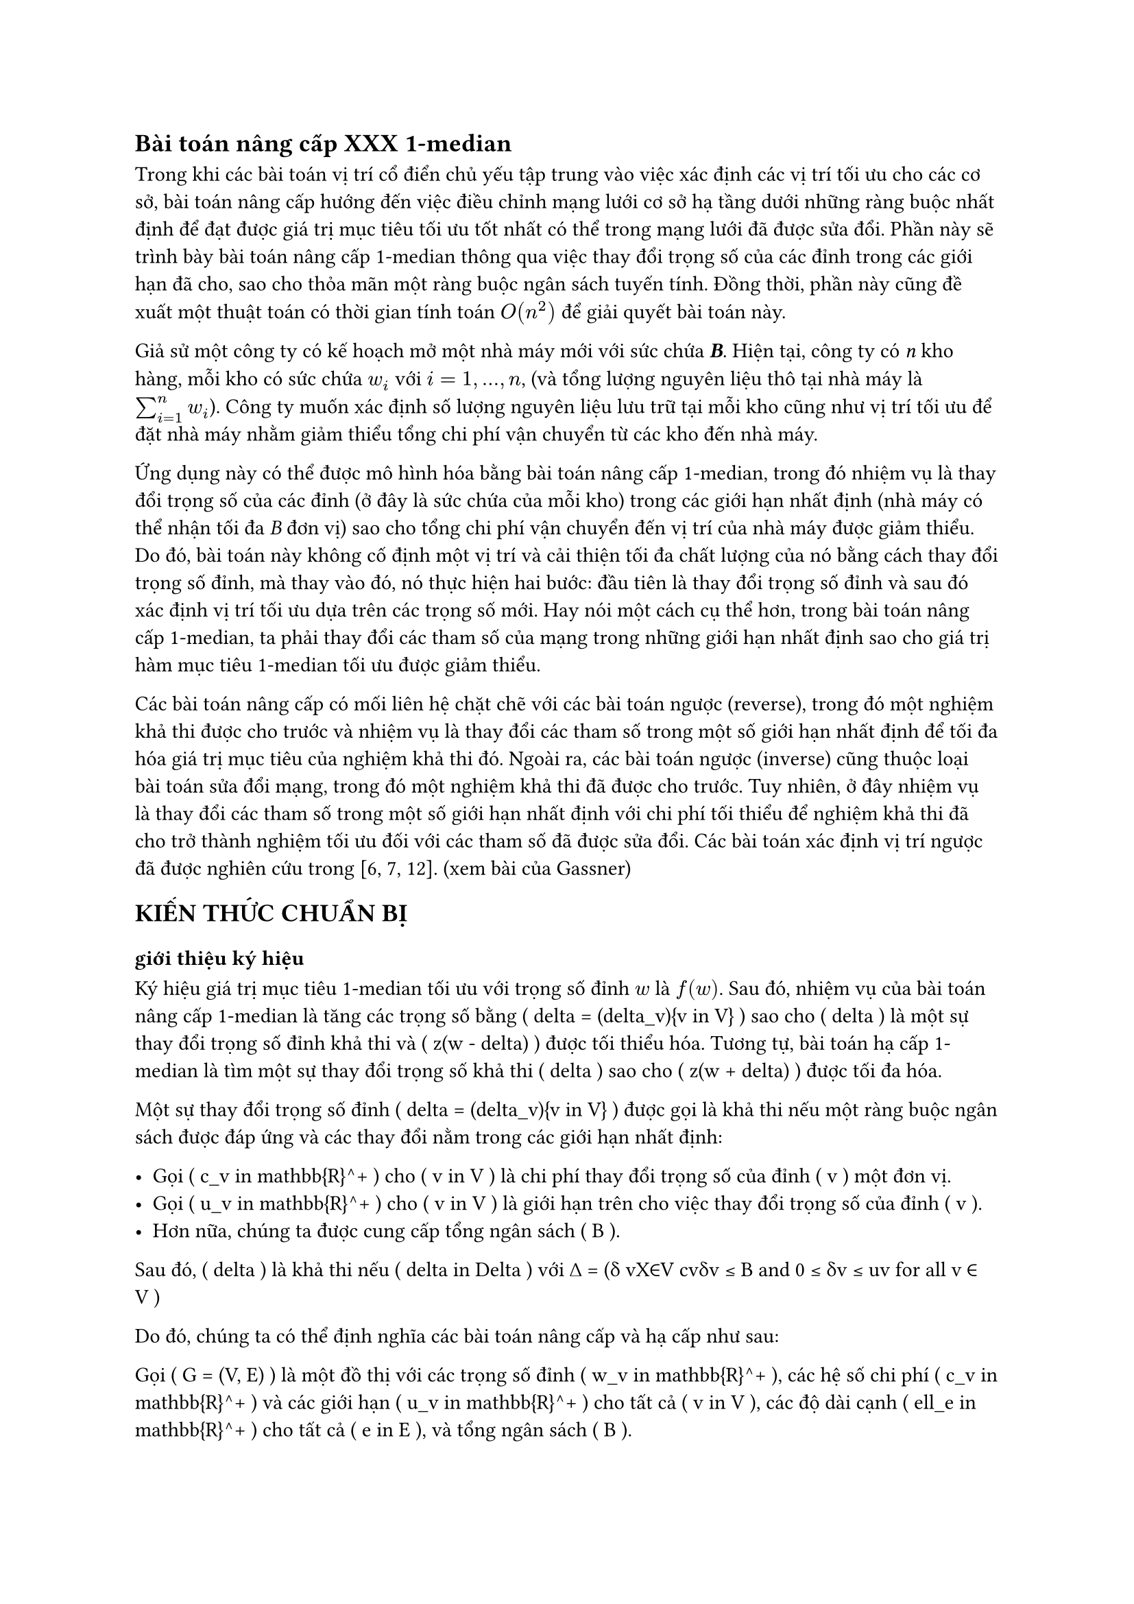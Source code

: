 // trích bài báo Up- down grading the 1-median in a network Gassner
// #text(orange)[*Bài toán nâng cấp 1-median*]
== Bài toán nâng cấp  XXX 1-median

Trong khi các bài toán vị trí cổ điển chủ yếu tập trung vào việc xác định các vị trí tối ưu cho các cơ sở, bài toán nâng cấp hướng đến việc điều chỉnh mạng lưới cơ sở hạ tầng dưới những ràng buộc nhất định để đạt được giá trị mục tiêu tối ưu tốt nhất có thể trong mạng lưới đã được sửa đổi. Phần này sẽ trình bày bài toán nâng cấp 1-median thông qua việc thay đổi trọng số của các đỉnh trong các giới hạn đã cho, sao cho thỏa mãn một ràng buộc ngân sách tuyến tính. Đồng thời, phần này cũng đề xuất một thuật toán có thời gian tính toán $O(n^2)$ để giải quyết bài toán này.

Giả sử một công ty có kế hoạch mở một nhà máy mới với sức chứa _*B*_. Hiện tại, công ty có _n_ kho hàng, mỗi kho có sức chứa $w_i$ với $i=1,...,n$, (và tổng lượng nguyên liệu thô tại nhà máy là $sum_(i=1)^n w_i$). Công ty muốn xác định số lượng nguyên liệu lưu trữ tại mỗi kho cũng như vị trí tối ưu để đặt nhà máy nhằm giảm thiểu tổng chi phí vận chuyển từ các kho đến nhà máy.

Ứng dụng này có thể được mô hình hóa bằng bài toán nâng cấp 1-median, trong đó nhiệm vụ là thay đổi trọng số của các đỉnh (ở đây là sức chứa của mỗi kho) trong các giới hạn nhất định (nhà máy có thể nhận tối đa _B_ đơn vị) sao cho tổng chi phí vận chuyển đến vị trí của nhà máy được giảm thiểu. Do đó, bài toán này không cố định một vị trí và cải thiện tối đa chất lượng của nó bằng cách thay đổi trọng số đỉnh, mà thay vào đó, nó thực hiện hai bước: đầu tiên là thay đổi trọng số đỉnh và sau đó xác định vị trí tối ưu dựa trên các trọng số mới. Hay nói một cách cụ thể hơn, trong bài toán nâng cấp 1-median, ta phải thay đổi các tham số của mạng trong những giới hạn nhất định sao cho giá trị hàm mục tiêu 1-median tối ưu được giảm thiểu.


Các bài toán nâng cấp có mối liên hệ chặt chẽ với các bài toán ngược (reverse), trong đó một nghiệm khả thi được cho trước và nhiệm vụ là thay đổi các tham số trong một số giới hạn nhất định để tối đa hóa giá trị mục tiêu của nghiệm khả thi đó. Ngoài ra, các bài toán ngược (inverse) cũng thuộc loại bài toán sửa đổi mạng, trong đó một nghiệm khả thi đã được cho trước. Tuy nhiên, ở đây nhiệm vụ là thay đổi các tham số trong một số giới hạn nhất định với chi phí tối thiểu để nghiệm khả thi đã cho trở thành nghiệm tối ưu đối với các tham số đã được sửa đổi. Các bài toán xác định vị trí ngược đã được nghiên cứu trong [6, 7, 12]. (xem bài của Gassner)


//Trong bài báo này, chúng tôi xem xét một biến thể của bài toán 1-median, trong đó mạng được sửa đổi trước khi cơ sở được đặt trên mạng. Các bài toán nâng cấp và hạ cấp có thể được xem như các bài toán hai cấp độ, trong đó một người ra quyết định (người hành động) thay đổi trọng số đỉnh trong một số giới hạn nhất định và một người ra quyết định khác (nhà lập kế hoạch vị trí hoặc người phản ứng) định vị cơ sở một cách tối ưu dựa trên các trọng số đỉnh mới. Mục tiêu của nhà lập kế hoạch vị trí là tối thiểu hóa giá trị mục tiêu 1-median. Tùy thuộc vào việc mục tiêu của người hành động và người phản ứng có giống nhau hay mâu thuẫn với nhau, chúng ta sẽ nói về các bài toán nâng cấp hoặc hạ cấp. Trong phiên bản nâng cấp, người hành động muốn tối thiểu hóa giá trị mục tiêu 1-median (tức là, người hành động và người phản ứng có cùng mục tiêu), trong khi trong phiên bản hạ cấp, người hành động tìm cách tối đa hóa giá trị mục tiêu 1-median trong khi nhà lập kế hoạch vị trí muốn tối thiểu hóa giá trị này. Do đó, phiên bản hạ cấp là một bài toán max-min.
// == #text(orange)[CHƯƠNG 2: KIẾN THỨC CHUẨN BỊ]
== KIẾN THỨC CHUẨN BỊ
=== giới thiệu ký hiệu
Ký hiệu giá trị mục tiêu 1-median tối ưu với trọng số đỉnh $w$ là $f(w)$. Sau đó, nhiệm vụ của bài toán nâng cấp 1-median là tăng các trọng số bằng \( \delta = (\delta_v){v \in V} \) sao cho \( \delta \) là một sự thay đổi trọng số đỉnh khả thi và \( z(w - \delta) \) được tối thiểu hóa. Tương tự, bài toán hạ cấp 1-median là tìm một sự thay đổi trọng số khả thi \( \delta \) sao cho \( z(w + \delta) \) được tối đa hóa.

Một sự thay đổi trọng số đỉnh \( \delta = (\delta_v){v \in V} \) được gọi là khả thi nếu một ràng buộc ngân sách được đáp ứng và các thay đổi nằm trong các giới hạn nhất định: 

- Gọi \( c_v \in \mathbb{R}^+ \) cho \( v \in V \) là chi phí thay đổi trọng số của đỉnh \( v \) một đơn vị.
- Gọi \( u_v \in \mathbb{R}^+ \) cho \( v \in V \) là giới hạn trên cho việc thay đổi trọng số của đỉnh \( v \).
- Hơn nữa, chúng ta được cung cấp tổng ngân sách \( B \).

Sau đó, \( \delta \) là khả thi nếu \( \delta \in \Delta \) với ∆ = (δ vX∈V cvδv ≤ B and 0 ≤ δv ≤ uv for all v ∈ V )

Do đó, chúng ta có thể định nghĩa các bài toán nâng cấp và hạ cấp như sau:

Gọi \( G = (V, E) \) là một đồ thị với các trọng số đỉnh \( w_v \in \mathbb{R}^+ \), các hệ số chi phí \( c_v \in \mathbb{R}^+ \) và các giới hạn \( u_v \in \mathbb{R}^+ \) cho tất cả \( v \in V \), các độ dài cạnh \( \ell_e \in \mathbb{R}^+ \) cho tất cả \( e \in E \), và tổng ngân sách \( B \).

Sau đó, bài toán nâng cấp 1-median, viết tắt là Up1Median, là để giải quyết:
\[
\min_{\delta \in \Delta} z(w - \delta) = \min_{\delta \in \Delta} \min_{x \in V} \sum_{v \in V} (w_v - \delta_v) d(v, x).
\]

Và bài toán hạ cấp 1-median, viết tắt là Down1Median, là để giải quyết:
\[
\max_{\delta \in \Delta} z(w + \delta) = \max_{\delta \in \Delta} \min_{x \in V} \sum_{v \in V} (w_v + \delta_v) d(v, x).
\]

Trong bài báo này, chúng tôi sẽ trình bày một thuật toán thời gian \( O(n^2) \) cho Up1Median với điều kiện ma trận khoảng cách được cho trước. Đối với Down1Median, một công thức lập trình tuyến tính được đưa ra. Do đó, Down1Median có thể được giải quyết trong thời gian đa thức. Nếu đồ thị cơ bản là một cây, một loại tính chất lõm có thể được chứng minh cho Down1Median, điều này dẫn đến một thuật toán thời gian \( O(n \log n) \).
// == #text(orange)[Giải bài toán]
== Giải bài toán

Phần này dành riêng cho việc nâng cấp 1-median trong một đồ thị. Cho một đồ thị \( G = (V, E) \), trọng số đỉnh \( w_v \in \mathbb{R}^+ \), hệ số chi phí \( c_v \in \mathbb{R}^+ \) và các giới hạn \( u_v \leq w_v \in \mathbb{R}^+ \) cho tất cả \( v \in V \), độ dài cạnh \( \ell_e \in \mathbb{R}^+ \) cho tất cả các cạnh \( e \in E \) và một ngân sách \( B \), nhiệm vụ là giải quyết:
\[
\min_{\delta \in \Delta} \min_{x \in V} \sum{v \in V} (w_v - \delta_v)d(v, x)
\]

Vì chúng ta có thể hoán đổi hai phép toán tối thiểu đầu tiên, Down1Median tương đương với:

\[
\min_{x \in V} \min_{\delta \in \Delta} \sum{v \in V} (w_v - \delta_v) d(v, x)
\]

Điều này dẫn đến \( n \) bài toán reverse 1-median. Đối với mỗi đỉnh \( x \in V \), giá trị mục tiêu tương ứng của 1-median phải được cải thiện tối đa bằng một thay đổi trọng số khả thi. Cuối cùng, giá trị mục tiêu tốt nhất sau khi nâng cấp bằng với giá trị mục tiêu tối ưu của Up1Median. Mỗi bài toán reverse 1-median là một bài toán knapsack liên tục có thể được giải quyết trong thời gian \( O(n) \) (Balas và Zemel [1]). Do đó, Up1Median có thể được giải quyết bằng cách giải quyết \( n \) bài toán knapsack liên tục và cuối cùng so sánh các giá trị mục tiêu đã được cải thiện tối đa.

Định lý 1. Nâng cấp 1-median bằng cách thay đổi trọng số đỉnh có thể được giải quyết trong thời gian \( O(n^2) \) với điều kiện ma trận khoảng cách được cung cấp.

Chúng tôi kết thúc phần này với một ví dụ minh họa một số tính chất của Up1Median. Nói chung, 1-median thay đổi sau khi thay đổi trọng số tối ưu. Xét ví dụ sau đây của Up1Median được cho trong Hình 1 với \( B = 2 \).

(vẽ hình)

Các giá trị mục tiêu đối với các trọng số ban đầu là \( f(1) = f(3) = 9 \) và \( f(2) = 8 \). Do đó, đỉnh 2 là 1-median duy nhất. Bây giờ, cố định đỉnh 1 và cải thiện tối đa giá trị mục tiêu của nó. Khi đó \( \delta_1 = \delta_2 = 0 \) và \( \delta_3 = 2 \) là một cải thiện tối ưu và do đó giá trị mục tiêu mới của đỉnh 1 bằng \( \tilde{f}(1) = 5 \). Do đối xứng, \( \delta_1 = 2 \) và \( \delta_2 = \delta_3 = 0 \) là sự cải thiện tối ưu của đỉnh 3 với giá trị mục tiêu cải thiện \( \tilde{f}(3) = 5 \). Nếu đỉnh 2 được cải thiện tối đa thì \( \delta_1 = \delta_3 = 1 \) và \( \delta_2 = 0 \), và do đó giá trị mục tiêu cải thiện của đỉnh 2 là \( \tilde{f}(2) = 6 \). Như vậy, hoặc đỉnh 1 hoặc đỉnh 3 là 1-median sau khi thay đổi trọng số tối ưu, và do đó đỉnh 2 mất tính tối ưu của nó.